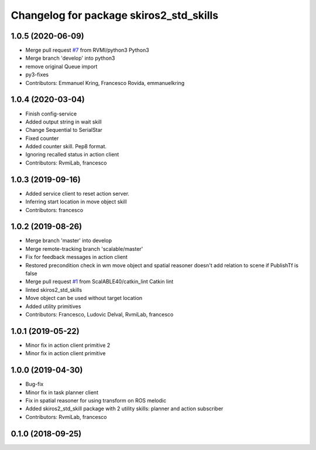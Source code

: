 ^^^^^^^^^^^^^^^^^^^^^^^^^^^^^^^^^^^^^^^^
Changelog for package skiros2_std_skills
^^^^^^^^^^^^^^^^^^^^^^^^^^^^^^^^^^^^^^^^

1.0.5 (2020-06-09)
------------------
* Merge pull request `#7 <https://github.com/RVMI/skiros2_std_lib/issues/7>`_ from RVMI/python3
  Python3
* Merge branch 'develop' into python3
* remove original Queue import
* py3-fixes
* Contributors: Emmanuel Kring, Francesco Rovida, emmanuelkring

1.0.4 (2020-03-04)
------------------
* Finish config-service
* Added output string in wait skill
* Change Sequential to SerialStar
* Fixed counter
* Added counter skill. Pep8 format.
* Ignoring recalled status in action client
* Contributors: RvmiLab, francesco

1.0.3 (2019-09-16)
------------------
* Added service client to reset action server.
* Inferring start location in move object skill
* Contributors: francesco

1.0.2 (2019-08-26)
------------------
* Merge branch 'master' into develop
* Merge remote-tracking branch 'scalable/master'
* Fix for feedback messages in action client
* Restored precondition check in wm move object and spatial reasoner doesn't add relation to scene if PublishTf is false
* Merge pull request `#1 <https://github.com/RVMI/skiros2_std_lib/issues/1>`_ from ScalABLE40/catkin_lint
  Catkin lint
* linted skiros2_std_skills
* Move object can be used without target location
* Added utility primitives
* Contributors: Francesco, Ludovic Delval, RvmiLab, francesco

1.0.1 (2019-05-22)
------------------
* Minor fix in action client primitive 2
* Minor fix in action client primitive

1.0.0 (2019-04-30)
------------------
* Bug-fix
* Minor fix in task planner client
* Fix in spatial reasoner for using transform on ROS melodic
* Added skiros2_std_skill package with 2 utility skills: planner and action subscriber
* Contributors: RvmiLab, francesco

0.1.0 (2018-09-25)
------------------
